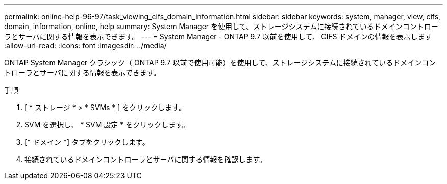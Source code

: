 ---
permalink: online-help-96-97/task_viewing_cifs_domain_information.html 
sidebar: sidebar 
keywords: system, manager, view, cifs, domain, information, online, help 
summary: System Manager を使用して、ストレージシステムに接続されているドメインコントローラとサーバに関する情報を表示できます。 
---
= System Manager - ONTAP 9.7 以前を使用して、 CIFS ドメインの情報を表示します
:allow-uri-read: 
:icons: font
:imagesdir: ../media/


[role="lead"]
ONTAP System Manager クラシック（ ONTAP 9.7 以前で使用可能）を使用して、ストレージシステムに接続されているドメインコントローラとサーバに関する情報を表示できます。

.手順
. [ * ストレージ * > * SVMs * ] をクリックします。
. SVM を選択し、 * SVM 設定 * をクリックします。
. [* ドメイン *] タブをクリックします。
. 接続されているドメインコントローラとサーバに関する情報を確認します。

